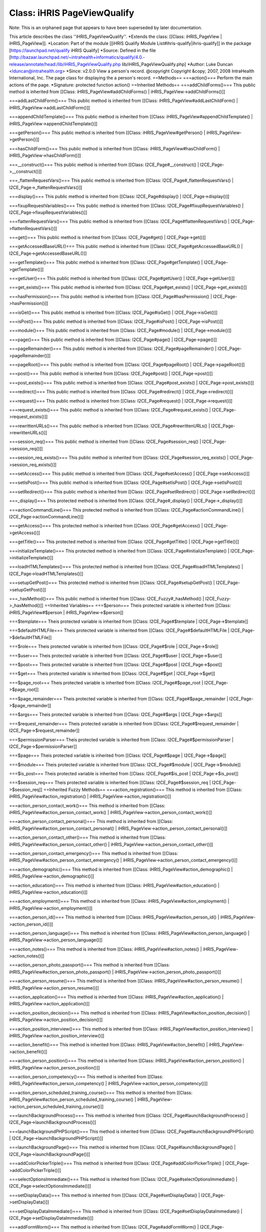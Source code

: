 Class: iHRIS PageViewQualify
============================

Note: This is an orphaned page that appears to have been superseded by later documentation.

This article describes the class ''iHRIS_PageViewQualify''.
*Extends the class: [[Class: iHRIS_PageView | iHRIS_PageView]].
*Location: Part of the module [[iHRIS Qualify Module List#ihris-qualify|ihris-qualify]] in the package [https://launchpad.net/qualify iHRIS Qualify]
*Source: Defined in the file [http://bazaar.launchpad.net/~intrahealth+informatics/qualify/4.0.-release/annotate/head:/lib/iHRIS_PageViewQualify.php lib/iHRIS_PageViewQualify.php]
*Author: Luke Duncan <lduncan@intrahealth.org>
*Since: v2.0.0
View a person's record.    @copyright Copyright &copy; 2007, 2008 IntraHealth International, Inc.    The page class for displaying the a person's record.
==Methods==
===action()===
Perform the main actions of the page.
*Signature: protected function action()
==Inherited Methods==
===addChildForms()===
This public method is inherited from [[Class: iHRIS_PageView#addChildForms() | iHRIS_PageView->addChildForms()]]

===addLastChildForm()===
This public method is inherited from [[Class: iHRIS_PageView#addLastChildForm() | iHRIS_PageView->addLastChildForm()]]

===appendChildTemplate()===
This public method is inherited from [[Class: iHRIS_PageView#appendChildTemplate() | iHRIS_PageView->appendChildTemplate()]]

===getPerson()===
This public method is inherited from [[Class: iHRIS_PageView#getPerson() | iHRIS_PageView->getPerson()]]

===hasChildForm()===
This public method is inherited from [[Class: iHRIS_PageView#hasChildForm() | iHRIS_PageView->hasChildForm()]]

===__construct()===
This public method is inherited from [[Class: I2CE_Page#__construct() | I2CE_Page->__construct()]]

===_flattenRequestVars()===
This public method is inherited from [[Class: I2CE_Page#_flattenRequestVars() | I2CE_Page->_flattenRequestVars()]]

===display()===
This public method is inherited from [[Class: I2CE_Page#display() | I2CE_Page->display()]]

===fixupRequestVariables()===
This public method is inherited from [[Class: I2CE_Page#fixupRequestVariables() | I2CE_Page->fixupRequestVariables()]]

===flattenRequestVars()===
This public method is inherited from [[Class: I2CE_Page#flattenRequestVars() | I2CE_Page->flattenRequestVars()]]

===get()===
This public method is inherited from [[Class: I2CE_Page#get() | I2CE_Page->get()]]

===getAccessedBaseURL()===
This public method is inherited from [[Class: I2CE_Page#getAccessedBaseURL() | I2CE_Page->getAccessedBaseURL()]]

===getTemplate()===
This public method is inherited from [[Class: I2CE_Page#getTemplate() | I2CE_Page->getTemplate()]]

===getUser()===
This public method is inherited from [[Class: I2CE_Page#getUser() | I2CE_Page->getUser()]]

===get_exists()===
This public method is inherited from [[Class: I2CE_Page#get_exists() | I2CE_Page->get_exists()]]

===hasPermission()===
This public method is inherited from [[Class: I2CE_Page#hasPermission() | I2CE_Page->hasPermission()]]

===isGet()===
This public method is inherited from [[Class: I2CE_Page#isGet() | I2CE_Page->isGet()]]

===isPost()===
This public method is inherited from [[Class: I2CE_Page#isPost() | I2CE_Page->isPost()]]

===module()===
This public method is inherited from [[Class: I2CE_Page#module() | I2CE_Page->module()]]

===page()===
This public method is inherited from [[Class: I2CE_Page#page() | I2CE_Page->page()]]

===pageRemainder()===
This public method is inherited from [[Class: I2CE_Page#pageRemainder() | I2CE_Page->pageRemainder()]]

===pageRoot()===
This public method is inherited from [[Class: I2CE_Page#pageRoot() | I2CE_Page->pageRoot()]]

===post()===
This public method is inherited from [[Class: I2CE_Page#post() | I2CE_Page->post()]]

===post_exists()===
This public method is inherited from [[Class: I2CE_Page#post_exists() | I2CE_Page->post_exists()]]

===redirect()===
This public method is inherited from [[Class: I2CE_Page#redirect() | I2CE_Page->redirect()]]

===request()===
This public method is inherited from [[Class: I2CE_Page#request() | I2CE_Page->request()]]

===request_exists()===
This public method is inherited from [[Class: I2CE_Page#request_exists() | I2CE_Page->request_exists()]]

===rewrittenURLs()===
This public method is inherited from [[Class: I2CE_Page#rewrittenURLs() | I2CE_Page->rewrittenURLs()]]

===session_req()===
This public method is inherited from [[Class: I2CE_Page#session_req() | I2CE_Page->session_req()]]

===session_req_exists()===
This public method is inherited from [[Class: I2CE_Page#session_req_exists() | I2CE_Page->session_req_exists()]]

===setAccess()===
This public method is inherited from [[Class: I2CE_Page#setAccess() | I2CE_Page->setAccess()]]

===setIsPost()===
This public method is inherited from [[Class: I2CE_Page#setIsPost() | I2CE_Page->setIsPost()]]

===setRedirect()===
This public method is inherited from [[Class: I2CE_Page#setRedirect() | I2CE_Page->setRedirect()]]

===_display()===
This protected method is inherited from [[Class: I2CE_Page#_display() | I2CE_Page->_display()]]

===actionCommandLine()===
This protected method is inherited from [[Class: I2CE_Page#actionCommandLine() | I2CE_Page->actionCommandLine()]]

===getAccess()===
This protected method is inherited from [[Class: I2CE_Page#getAccess() | I2CE_Page->getAccess()]]

===getTitle()===
This protected method is inherited from [[Class: I2CE_Page#getTitle() | I2CE_Page->getTitle()]]

===initializeTemplate()===
This protected method is inherited from [[Class: I2CE_Page#initializeTemplate() | I2CE_Page->initializeTemplate()]]

===loadHTMLTemplates()===
This protected method is inherited from [[Class: I2CE_Page#loadHTMLTemplates() | I2CE_Page->loadHTMLTemplates()]]

===setupGetPost()===
This protected method is inherited from [[Class: I2CE_Page#setupGetPost() | I2CE_Page->setupGetPost()]]

===_hasMethod()===
This public method is inherited from [[Class: I2CE_Fuzzy#_hasMethod() | I2CE_Fuzzy->_hasMethod()]]
==Inherited Variables==
===$person===
Theis protected variable is inherited from [[Class: iHRIS_PageView#$person | iHRIS_PageView->$person]]

===$template===
Theis protected variable is inherited from [[Class: I2CE_Page#$template | I2CE_Page->$template]]

===$defaultHTMLFile===
Theis protected variable is inherited from [[Class: I2CE_Page#$defaultHTMLFile | I2CE_Page->$defaultHTMLFile]]

===$role===
Theis protected variable is inherited from [[Class: I2CE_Page#$role | I2CE_Page->$role]]

===$user===
Theis protected variable is inherited from [[Class: I2CE_Page#$user | I2CE_Page->$user]]

===$post===
Theis protected variable is inherited from [[Class: I2CE_Page#$post | I2CE_Page->$post]]

===$get===
Theis protected variable is inherited from [[Class: I2CE_Page#$get | I2CE_Page->$get]]

===$page_root===
Theis protected variable is inherited from [[Class: I2CE_Page#$page_root | I2CE_Page->$page_root]]

===$page_remainder===
Theis protected variable is inherited from [[Class: I2CE_Page#$page_remainder | I2CE_Page->$page_remainder]]

===$args===
Theis protected variable is inherited from [[Class: I2CE_Page#$args | I2CE_Page->$args]]

===$request_remainder===
Theis protected variable is inherited from [[Class: I2CE_Page#$request_remainder | I2CE_Page->$request_remainder]]

===$permissionParser===
Theis protected variable is inherited from [[Class: I2CE_Page#$permissionParser | I2CE_Page->$permissionParser]]

===$page===
Theis protected variable is inherited from [[Class: I2CE_Page#$page | I2CE_Page->$page]]

===$module===
Theis protected variable is inherited from [[Class: I2CE_Page#$module | I2CE_Page->$module]]

===$is_post===
Theis protected variable is inherited from [[Class: I2CE_Page#$is_post | I2CE_Page->$is_post]]

===$session_req===
Theis protected variable is inherited from [[Class: I2CE_Page#$session_req | I2CE_Page->$session_req]]
==Inherited Fuzzy Methods==
===action_registration()===
This method is inherited from [[Class: iHRIS_PageView#action_registration() | iHRIS_PageView->action_registration()]]

===action_person_contact_work()===
This method is inherited from [[Class: iHRIS_PageView#action_person_contact_work() | iHRIS_PageView->action_person_contact_work()]]

===action_person_contact_personal()===
This method is inherited from [[Class: iHRIS_PageView#action_person_contact_personal() | iHRIS_PageView->action_person_contact_personal()]]

===action_person_contact_other()===
This method is inherited from [[Class: iHRIS_PageView#action_person_contact_other() | iHRIS_PageView->action_person_contact_other()]]

===action_person_contact_emergency()===
This method is inherited from [[Class: iHRIS_PageView#action_person_contact_emergency() | iHRIS_PageView->action_person_contact_emergency()]]

===action_demographic()===
This method is inherited from [[Class: iHRIS_PageView#action_demographic() | iHRIS_PageView->action_demographic()]]

===action_education()===
This method is inherited from [[Class: iHRIS_PageView#action_education() | iHRIS_PageView->action_education()]]

===action_employment()===
This method is inherited from [[Class: iHRIS_PageView#action_employment() | iHRIS_PageView->action_employment()]]

===action_person_id()===
This method is inherited from [[Class: iHRIS_PageView#action_person_id() | iHRIS_PageView->action_person_id()]]

===action_person_language()===
This method is inherited from [[Class: iHRIS_PageView#action_person_language() | iHRIS_PageView->action_person_language()]]

===action_notes()===
This method is inherited from [[Class: iHRIS_PageView#action_notes() | iHRIS_PageView->action_notes()]]

===action_person_photo_passport()===
This method is inherited from [[Class: iHRIS_PageView#action_person_photo_passport() | iHRIS_PageView->action_person_photo_passport()]]

===action_person_resume()===
This method is inherited from [[Class: iHRIS_PageView#action_person_resume() | iHRIS_PageView->action_person_resume()]]

===action_application()===
This method is inherited from [[Class: iHRIS_PageView#action_application() | iHRIS_PageView->action_application()]]

===action_position_decision()===
This method is inherited from [[Class: iHRIS_PageView#action_position_decision() | iHRIS_PageView->action_position_decision()]]

===action_position_interview()===
This method is inherited from [[Class: iHRIS_PageView#action_position_interview() | iHRIS_PageView->action_position_interview()]]

===action_benefit()===
This method is inherited from [[Class: iHRIS_PageView#action_benefit() | iHRIS_PageView->action_benefit()]]

===action_person_position()===
This method is inherited from [[Class: iHRIS_PageView#action_person_position() | iHRIS_PageView->action_person_position()]]

===action_person_competency()===
This method is inherited from [[Class: iHRIS_PageView#action_person_competency() | iHRIS_PageView->action_person_competency()]]

===action_person_scheduled_training_course()===
This method is inherited from [[Class: iHRIS_PageView#action_person_scheduled_training_course() | iHRIS_PageView->action_person_scheduled_training_course()]]

===launchBackgroundProcess()===
This method is inherited from [[Class: I2CE_Page#launchBackgroundProcess() | I2CE_Page->launchBackgroundProcess()]]

===launchBackgroundPHPScript()===
This method is inherited from [[Class: I2CE_Page#launchBackgroundPHPScript() | I2CE_Page->launchBackgroundPHPScript()]]

===launchBackgroundPage()===
This method is inherited from [[Class: I2CE_Page#launchBackgroundPage() | I2CE_Page->launchBackgroundPage()]]

===addColorPickerTriple()===
This method is inherited from [[Class: I2CE_Page#addColorPickerTriple() | I2CE_Page->addColorPickerTriple()]]

===selectOptionsImmediate()===
This method is inherited from [[Class: I2CE_Page#selectOptionsImmediate() | I2CE_Page->selectOptionsImmediate()]]

===setDisplayData()===
This method is inherited from [[Class: I2CE_Page#setDisplayData() | I2CE_Page->setDisplayData()]]

===setDisplayDataImmediate()===
This method is inherited from [[Class: I2CE_Page#setDisplayDataImmediate() | I2CE_Page->setDisplayDataImmediate()]]

===addFormWorm()===
This method is inherited from [[Class: I2CE_Page#addFormWorm() | I2CE_Page->addFormWorm()]]

===getClassValue()===
This method is inherited from [[Class: I2CE_Page#getClassValue() | I2CE_Page->getClassValue()]]

===loadClassValues()===
This method is inherited from [[Class: I2CE_Page#loadClassValues() | I2CE_Page->loadClassValues()]]

===setClassValue()===
This method is inherited from [[Class: I2CE_Page#setClassValue() | I2CE_Page->setClassValue()]]

===setClassValues()===
This method is inherited from [[Class: I2CE_Page#setClassValues() | I2CE_Page->setClassValues()]]

===addOption()===
This method is inherited from [[Class: I2CE_Page#addOption() | I2CE_Page->addOption()]]

===addOptions()===
This method is inherited from [[Class: I2CE_Page#addOptions() | I2CE_Page->addOptions()]]

===addAutoCompleteInputTreeById()===
This method is inherited from [[Class: I2CE_Page#addAutoCompleteInputTreeById() | I2CE_Page->addAutoCompleteInputTreeById()]]

===addAutoCompleteInputTree()===
This method is inherited from [[Class: I2CE_Page#addAutoCompleteInputTree() | I2CE_Page->addAutoCompleteInputTree()]]

===setForm()===
This method is inherited from [[Class: I2CE_Page#setForm() | I2CE_Page->setForm()]]

===getField()===
This method is inherited from [[Class: I2CE_Page#getField() | I2CE_Page->getField()]]

===setReview()===
This method is inherited from [[Class: I2CE_Page#setReview() | I2CE_Page->setReview()]]

===isReview()===
This method is inherited from [[Class: I2CE_Page#isReview() | I2CE_Page->isReview()]]

===setShowForm()===
This method is inherited from [[Class: I2CE_Page#setShowForm() | I2CE_Page->setShowForm()]]

===showForm()===
This method is inherited from [[Class: I2CE_Page#showForm() | I2CE_Page->showForm()]]

===makeJumper()===
This method is inherited from [[Class: I2CE_Page#makeJumper() | I2CE_Page->makeJumper()]]

===menuSelect()===
This method is inherited from [[Class: I2CE_Page#menuSelect() | I2CE_Page->menuSelect()]]

===addUpdateSelect()===
This method is inherited from [[Class: I2CE_Page#addUpdateSelect() | I2CE_Page->addUpdateSelect()]]

===addAjaxUpdate()===
This method is inherited from [[Class: I2CE_Page#addAjaxUpdate() | I2CE_Page->addAjaxUpdate()]]

===addAjaxToggle()===
This method is inherited from [[Class: I2CE_Page#addAjaxToggle() | I2CE_Page->addAjaxToggle()]]

===addAjaxRequestFunction()===
This method is inherited from [[Class: I2CE_Page#addAjaxRequestFunction() | I2CE_Page->addAjaxRequestFunction()]]

===addAjaxCompleteFunction()===
This method is inherited from [[Class: I2CE_Page#addAjaxCompleteFunction() | I2CE_Page->addAjaxCompleteFunction()]]

===addAjaxToggleOnFunction()===
This method is inherited from [[Class: I2CE_Page#addAjaxToggleOnFunction() | I2CE_Page->addAjaxToggleOnFunction()]]

===addAjaxToggleOffFunction()===
This method is inherited from [[Class: I2CE_Page#addAjaxToggleOffFunction() | I2CE_Page->addAjaxToggleOffFunction()]]

===hasAjax()===
This method is inherited from [[Class: I2CE_Page#hasAjax() | I2CE_Page->hasAjax()]]

===setDataTypePriority()===
This method is inherited from [[Class: I2CE_Page#setDataTypePriority() | I2CE_Page->setDataTypePriority()]]

===setData()===
This method is inherited from [[Class: I2CE_Page#setData() | I2CE_Page->setData()]]

===getData()===
This method is inherited from [[Class: I2CE_Page#getData() | I2CE_Page->getData()]]

===getDefaultData()===
This method is inherited from [[Class: I2CE_Page#getDefaultData() | I2CE_Page->getDefaultData()]]

===removeData()===
This method is inherited from [[Class: I2CE_Page#removeData() | I2CE_Page->removeData()]]

===getDataNames()===
This method is inherited from [[Class: I2CE_Page#getDataNames() | I2CE_Page->getDataNames()]]

===ensureNode()===
This method is inherited from [[Class: I2CE_Page#ensureNode() | I2CE_Page->ensureNode()]]

===userMessage()===
This method is inherited from [[Class: I2CE_Fuzzy#userMessage() | I2CE_Fuzzy->userMessage()]]


[[Category:Archived Pages]]
